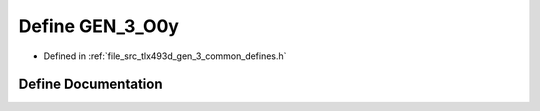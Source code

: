 .. _exhale_define_tlx493d__gen__3__common__defines_8h_1a5574568d7c30367dcd0c12c8ab263c8b:

Define GEN_3_O0y
================

- Defined in :ref:`file_src_tlx493d_gen_3_common_defines.h`


Define Documentation
--------------------


.. doxygendefine:: GEN_3_O0y
   :project: XENSIV 3D Magnetic Sensors Arduino Library
